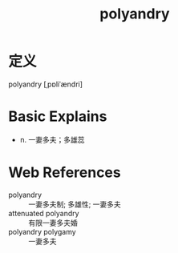 #+title: polyandry
#+roam_tags:英语单词

* 定义
  
polyandry [ˌpɒliˈændri]

* Basic Explains
- n. 一妻多夫；多雄蕊

* Web References
- polyandry :: 一妻多夫制; 多雄性; 一妻多夫
- attenuated polyandry :: 有限一妻多夫婚
- polyandry polygamy :: 一妻多夫
